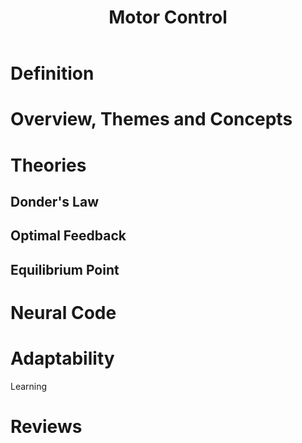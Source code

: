 
#+TITLE: Motor Control

* Definition

* Overview, Themes and Concepts

* Theories

** Donder's Law

** Optimal Feedback

** Equilibrium Point

* Neural Code



* Adaptability
  
Learning

* Reviews

